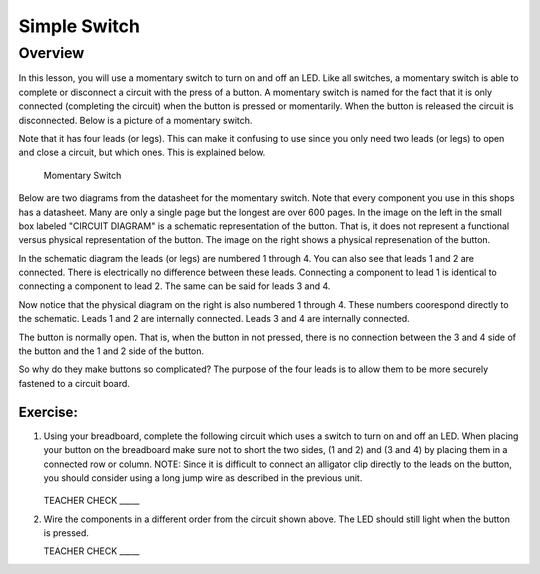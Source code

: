 Simple Switch
=============

Overview
--------

In this lesson, you will use a momentary switch to turn on and off an LED. Like all switches, a momentary switch is able to complete or disconnect a circuit with the press of a button. A momentary switch is named for the fact that it is only connected (completing the circuit) when the button is pressed or momentarily. When the button is released the circuit is disconnected. Below is a picture of a momentary switch.

Note that it has four leads (or legs). This can make it confusing to use since you only need two leads (or legs) to open and close a circuit, but which ones. This is explained below.

.. figure:: images/image89.png

   Momentary Switch

Below are two diagrams from the datasheet for the momentary switch. Note that every component you use in this shops has a datasheet. Many are only a single page but the longest are over 600 pages. In the image on the left in the small box labeled "CIRCUIT DIAGRAM" is a schematic representation of the button. That is, it does not represent a functional versus physical representation of the button. The image on the right shows a physical represenation of the button.

In the schematic diagram the leads (or legs) are numbered 1 through 4. You can also see that leads 1 and 2 are connected. There is electrically no difference between these leads. Connecting a component to lead 1 is identical to connecting a component to lead 2. The same can be said for leads 3 and 4. 

Now notice that the physical diagram on the right is also numbered 1 through 4. These numbers coorespond directly to the schematic. Leads 1 and 2 are internally connected. Leads 3 and 4 are internally connected. 

The button is normally open. That is, when the button in not pressed, there is no connection between the 3 and 4 side of the button and the 1 and 2 side of the button. 

So why do they make buttons so complicated? The purpose of the four leads is to allow them to be more securely fastened to a circuit board.

|image0|\ |image1|

Exercise:
~~~~~~~~~

#. Using your breadboard, complete the following circuit which uses a switch to turn on and off an LED. When placing your button on the breadboard make sure not to short the two sides, (1 and 2) and (3 and 4) by placing them in a connected row or column. NOTE: Since it is difficult to connect an alligator clip directly to the leads on the button, you should consider using a long jump wire as described in the previous unit.

   .. figure:: images/image121.png 

   TEACHER CHECK \_\_\_\_\_

#. Wire the components in a different order from the circuit shown above. The LED should still light when the button is pressed.

   TEACHER CHECK \_\_\_\_\_

.. |image0| image:: images/image124.png
.. |image1| image:: images/image54.png
